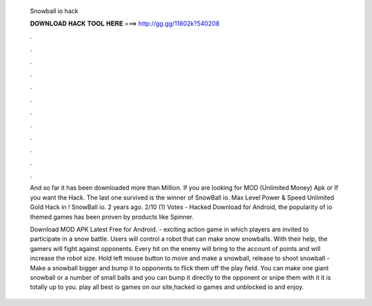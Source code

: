   Snowball io hack
  
  
  
  𝐃𝐎𝐖𝐍𝐋𝐎𝐀𝐃 𝐇𝐀𝐂𝐊 𝐓𝐎𝐎𝐋 𝐇𝐄𝐑𝐄 ===> http://gg.gg/11802k?540208
  
  
  
  .
  
  
  
  .
  
  
  
  .
  
  
  
  .
  
  
  
  .
  
  
  
  .
  
  
  
  .
  
  
  
  .
  
  
  
  .
  
  
  
  .
  
  
  
  .
  
  
  
  .
  
  And so far it has been downloaded more than Million. If you are looking for  MOD (Unlimited Money) Apk or If you want the Hack. The last one survived is the winner of SnowBall io. Max Level Power & Speed Unlimited Gold Hack in ! SnowBall io. 2 years ago. 2/10 (1) Votes -  Hacked Download for Android, the popularity of io themed games has been proven by products like Spinner.
  
  Download  MOD APK Latest Free for Android.  - exciting action game in which players are invited to participate in a snow battle. Users will control a robot that can make snow snowballs. With their help, the gamers will fight against opponents. Every hit on the enemy will bring to the account of points and will increase the robot size. Hold left mouse button to move and make a snowball, release to shoot snowball -  Make a snowball bigger and bump it to opponents to flick them off the play field. You can make one giant snowball or a number of small balls and you can bump it directly to the opponent or snipe them with it it is totally up to you. play all best io games on our site,hacked io games and unblocked io  and enjoy.
